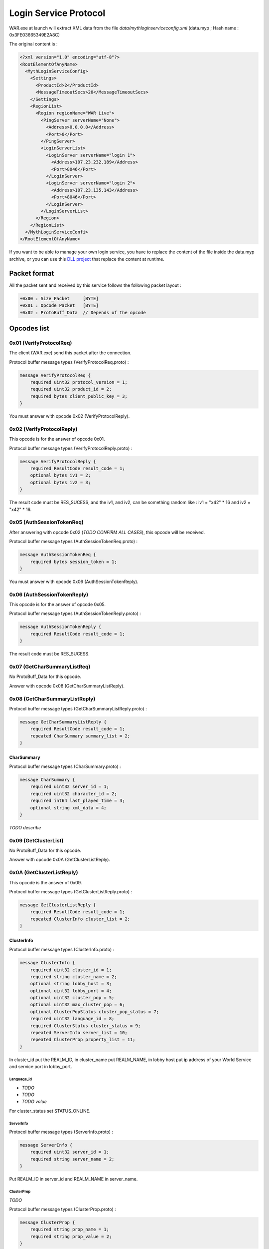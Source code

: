 Login Service Protocol
======================

WAR.exe at launch will extract XML data from the file *data/mythloginserviceconfig.xml* (data.myp ; Hash name : 0x3FE03665349E2A8C)

The original content is :

.. code-block:: xml

    <?xml version="1.0" encoding="utf-8"?>
    <RootElementOfAnyName>
      <MythLoginServiceConfig>
        <Settings>
          <ProductId>2</ProductId>
          <MessageTimeoutSecs>20</MessageTimeoutSecs>
        </Settings>
        <RegionList>
          <Region regionName="WAR Live">
            <PingServer serverName="None">
              <Address>0.0.0.0</Address>
              <Port>0</Port>
            </PingServer>
            <LoginServerList>
              <LoginServer serverName="login 1">
                <Address>107.23.232.189</Address>
                <Port>8046</Port>
              </LoginServer>
              <LoginServer serverName="login 2">
                <Address>107.23.135.143</Address>
                <Port>8046</Port>
              </LoginServer>
            </LoginServerList>
          </Region>
        </RegionList>
      </MythLoginServiceConfi>
    </RootElementOfAnyName>

If you want to be able to manage your own login service, you have to replace
the content of the file inside the data.myp archive, or you can use this
`DLL project`_ that replace the content at runtime.

Packet format
-------------

All the packet sent and received by this service follows the following packet
layout :

.. code-block:: text

    +0x00 : Size_Packet     [BYTE]
    +0x01 : Opcode_Packet   [BYTE]
    +0x02 : ProtoBuff_Data  // Depends of the opcode

Opcodes list
------------

0x01 (VerifyProtocolReq)
""""""""""""""""""""""""

The client (WAR.exe) send this packet after the connection.

Protocol buffer message types (VerifyProtocolReq.proto) :

.. code-block:: text

    message VerifyProtocolReq {
        required uint32 protocol_version = 1;
        required uint32 product_id = 2;
        required bytes client_public_key = 3;
    }

You must answer with opcode 0x02 (VerifyProtocolReply).

0x02 (VerifyProtocolReply)
""""""""""""""""""""""""""

This opcode is for the answer of opcode 0x01.

Protocol buffer message types (VerifyProtocolReply.proto) :

.. code-block:: text

    message VerifyProtocolReply {
        required ResultCode result_code = 1;
        optional bytes iv1 = 2;
        optional bytes iv2 = 3;
    }

The result code must be RES_SUCESS, and the iv1, and iv2, can be something
random like : iv1 = "\x42" * 16 and iv2 = "\x42" * 16.

0x05 (AuthSessionTokenReq)
""""""""""""""""""""""""""

After answering with opcode 0x02 (*TODO CONFIRM ALL CASES*), this opcode will be received.

Protocol buffer message types (AuthSessionTokenReq.proto) :

.. code-block:: text

    message AuthSessionTokenReq {
        required bytes session_token = 1;
    }

You must answer with opcode 0x06 (AuthSessionTokenReply).

0x06 (AuthSessionTokenReply)
""""""""""""""""""""""""""""

This opcode is for the answer of opcode 0x05.

Protocol buffer message types (AuthSessionTokenReply.proto) :

.. code-block:: text

    message AuthSessionTokenReply {
        required ResultCode result_code = 1;
    }

The result code must be RES_SUCESS.

0x07 (GetCharSummaryListReq)
""""""""""""""""""""""""""""

No ProtoBuff_Data for this opcode.

Answer with opcode 0x08 (GetCharSummaryListReply).

0x08 (GetCharSummaryListReply)
""""""""""""""""""""""""""""""

Protocol buffer message types (GetCharSummaryListReply.proto) :

.. code-block:: text

    message GetCharSummaryListReply {
        required ResultCode result_code = 1;
        repeated CharSummary summary_list = 2;
    }

CharSummary
'''''''''''

Protocol buffer message types (CharSummary.proto) :

.. code-block:: text

    message CharSummary {
        required uint32 server_id = 1;
        required uint32 character_id = 2;
        required int64 last_played_time = 3;
        optional string xml_data = 4;
    }

*TODO describe*

0x09 (GetClusterList)
"""""""""""""""""""""

No ProtoBuff_Data for this opcode.

Answer with opcode 0x0A (GetClusterListReply).

0x0A (GetClusterListReply)
""""""""""""""""""""""""""

This opcode is the answer of 0x09.

Protocol buffer message types (GetClusterListReply.proto) :

.. code-block:: text

    message GetClusterListReply {
        required ResultCode result_code = 1;
        repeated ClusterInfo cluster_list = 2;
    }

ClusterInfo
'''''''''''

Protocol buffer message types (ClusterInfo.proto) :

.. code-block:: text

    message ClusterInfo {
        required uint32 cluster_id = 1;
        required string cluster_name = 2;
        optional string lobby_host = 3;
        optional uint32 lobby_port = 4;
        optional uint32 cluster_pop = 5;
        optional uint32 max_cluster_pop = 6;
        optional ClusterPopStatus cluster_pop_status = 7;
        required uint32 language_id = 8;
        required ClusterStatus cluster_status = 9;
        repeated ServerInfo server_list = 10;
        repeated ClusterProp property_list = 11;
    }

In cluster_id put the REALM_ID, in cluster_name put REALM_NAME, in lobby host
put ip address of your World Service and service port in lobby_port.

Language_id
@@@@@@@@@@@

* *TODO*
* *TODO*
* *TODO value*

For cluster_status set STATUS_ONLINE.

ServerInfo
@@@@@@@@@@

Protocol buffer message types (ServerInfo.proto) :

.. code-block:: text

    message ServerInfo {
        required uint32 server_id = 1;
        required string server_name = 2;
    }

Put REALM_ID in server_id and REALM_NAME in server_name.

ClusterProp
@@@@@@@@@@@

*TODO*

Protocol buffer message types (ClusterProp.proto) :

.. code-block:: text

    message ClusterProp {
        required string prop_name = 1;
        required string prop_value = 2;
    }

And finally set the result_code to RES_SUCESS.


0x0B (MetricEventNotify)
""""""""""""""""""""""""

Protocol buffer message types (MetricEventNotify.proto) :

.. code-block:: text

    message MetricEventNotify {
        required uint32 event_id = 1;
        optional bytes event_data = 2;
    }

Don't know how to deal with this stuff (*TODO*).

0x0C (GetAcctPropListReply)
"""""""""""""""""""""""""""

This opcode is for the answer of opcode 0x0D.

Protocol buffer message types (GetAcctPropListReply.proto) :

.. code-block:: text

    message GetAcctPropListReply {
        required ResultCode result_code = 1;
        repeated AcctProp prop_list = 2;
    }

Protocol buffer message types (AcctProp.proto) :

.. code-block:: text

    message AcctProp {
        required uint32 property_id = 1;
        required int32 property_value = 2;
    }

No informations related to property_id and property_value (*TODO*).

You can answer just by setting the result_code to RES_SUCESS.

0x0D (GetAccountProperties)
"""""""""""""""""""""""""""

Nothing related to the proto inside WAR.exe has been found so this proto is maybe wrong.

Protocol buffer message types (GetAccountProperties.proto) :

.. code-block:: text

    message GetAcctPropListReq {
        repeated AcctProp prop_list = 1;
    }

You must answer with opcode 0x0C (GetAcctPropListReply)

All data inside packet use the `Google's data interchange format`_.

.. _DLL project: https://github.com/w4kfu/waronline_fun/tree/master/Toolz/replace_xml
.. _Google's data interchange format: https://code.google.com/p/protobuf/